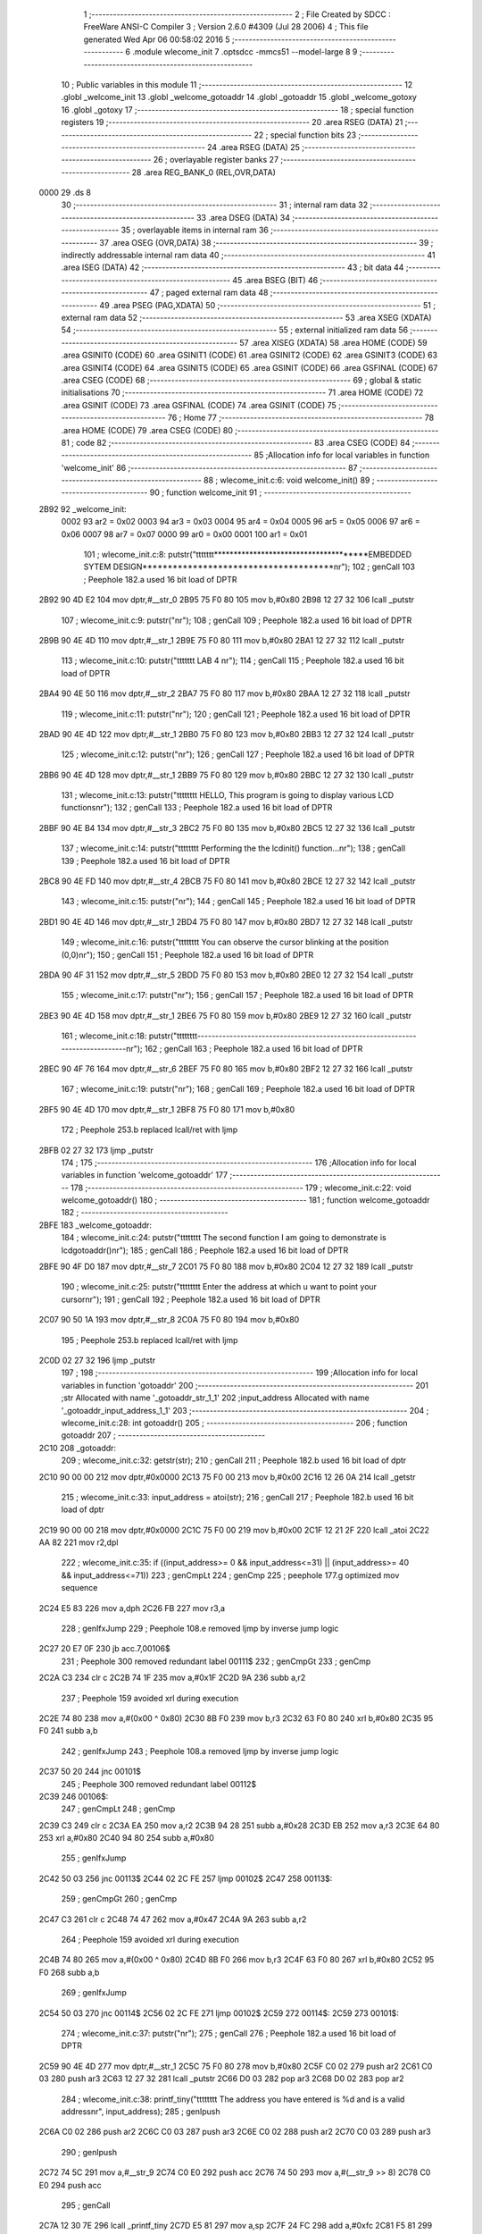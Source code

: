                               1 ;--------------------------------------------------------
                              2 ; File Created by SDCC : FreeWare ANSI-C Compiler
                              3 ; Version 2.6.0 #4309 (Jul 28 2006)
                              4 ; This file generated Wed Apr 06 00:58:02 2016
                              5 ;--------------------------------------------------------
                              6 	.module wlecome_init
                              7 	.optsdcc -mmcs51 --model-large
                              8 	
                              9 ;--------------------------------------------------------
                             10 ; Public variables in this module
                             11 ;--------------------------------------------------------
                             12 	.globl _welcome_init
                             13 	.globl _welcome_gotoaddr
                             14 	.globl _gotoaddr
                             15 	.globl _welcome_gotoxy
                             16 	.globl _gotoxy
                             17 ;--------------------------------------------------------
                             18 ; special function registers
                             19 ;--------------------------------------------------------
                             20 	.area RSEG    (DATA)
                             21 ;--------------------------------------------------------
                             22 ; special function bits
                             23 ;--------------------------------------------------------
                             24 	.area RSEG    (DATA)
                             25 ;--------------------------------------------------------
                             26 ; overlayable register banks
                             27 ;--------------------------------------------------------
                             28 	.area REG_BANK_0	(REL,OVR,DATA)
   0000                      29 	.ds 8
                             30 ;--------------------------------------------------------
                             31 ; internal ram data
                             32 ;--------------------------------------------------------
                             33 	.area DSEG    (DATA)
                             34 ;--------------------------------------------------------
                             35 ; overlayable items in internal ram 
                             36 ;--------------------------------------------------------
                             37 	.area OSEG    (OVR,DATA)
                             38 ;--------------------------------------------------------
                             39 ; indirectly addressable internal ram data
                             40 ;--------------------------------------------------------
                             41 	.area ISEG    (DATA)
                             42 ;--------------------------------------------------------
                             43 ; bit data
                             44 ;--------------------------------------------------------
                             45 	.area BSEG    (BIT)
                             46 ;--------------------------------------------------------
                             47 ; paged external ram data
                             48 ;--------------------------------------------------------
                             49 	.area PSEG    (PAG,XDATA)
                             50 ;--------------------------------------------------------
                             51 ; external ram data
                             52 ;--------------------------------------------------------
                             53 	.area XSEG    (XDATA)
                             54 ;--------------------------------------------------------
                             55 ; external initialized ram data
                             56 ;--------------------------------------------------------
                             57 	.area XISEG   (XDATA)
                             58 	.area HOME    (CODE)
                             59 	.area GSINIT0 (CODE)
                             60 	.area GSINIT1 (CODE)
                             61 	.area GSINIT2 (CODE)
                             62 	.area GSINIT3 (CODE)
                             63 	.area GSINIT4 (CODE)
                             64 	.area GSINIT5 (CODE)
                             65 	.area GSINIT  (CODE)
                             66 	.area GSFINAL (CODE)
                             67 	.area CSEG    (CODE)
                             68 ;--------------------------------------------------------
                             69 ; global & static initialisations
                             70 ;--------------------------------------------------------
                             71 	.area HOME    (CODE)
                             72 	.area GSINIT  (CODE)
                             73 	.area GSFINAL (CODE)
                             74 	.area GSINIT  (CODE)
                             75 ;--------------------------------------------------------
                             76 ; Home
                             77 ;--------------------------------------------------------
                             78 	.area HOME    (CODE)
                             79 	.area CSEG    (CODE)
                             80 ;--------------------------------------------------------
                             81 ; code
                             82 ;--------------------------------------------------------
                             83 	.area CSEG    (CODE)
                             84 ;------------------------------------------------------------
                             85 ;Allocation info for local variables in function 'welcome_init'
                             86 ;------------------------------------------------------------
                             87 ;------------------------------------------------------------
                             88 ;	wlecome_init.c:6: void welcome_init()
                             89 ;	-----------------------------------------
                             90 ;	 function welcome_init
                             91 ;	-----------------------------------------
   2B92                      92 _welcome_init:
                    0002     93 	ar2 = 0x02
                    0003     94 	ar3 = 0x03
                    0004     95 	ar4 = 0x04
                    0005     96 	ar5 = 0x05
                    0006     97 	ar6 = 0x06
                    0007     98 	ar7 = 0x07
                    0000     99 	ar0 = 0x00
                    0001    100 	ar1 = 0x01
                            101 ;	wlecome_init.c:8: putstr("\t\t\t\t\t\t\t**************************************EMBEDDED SYTEM DESIGN**************************************\n\r");
                            102 ;	genCall
                            103 ;	Peephole 182.a	used 16 bit load of DPTR
   2B92 90 4D E2            104 	mov	dptr,#__str_0
   2B95 75 F0 80            105 	mov	b,#0x80
   2B98 12 27 32            106 	lcall	_putstr
                            107 ;	wlecome_init.c:9: putstr("\n\r");
                            108 ;	genCall
                            109 ;	Peephole 182.a	used 16 bit load of DPTR
   2B9B 90 4E 4D            110 	mov	dptr,#__str_1
   2B9E 75 F0 80            111 	mov	b,#0x80
   2BA1 12 27 32            112 	lcall	_putstr
                            113 ;	wlecome_init.c:10: putstr("\t\t\t\t\t\t\t                                       LAB 4                                              \n\r");
                            114 ;	genCall
                            115 ;	Peephole 182.a	used 16 bit load of DPTR
   2BA4 90 4E 50            116 	mov	dptr,#__str_2
   2BA7 75 F0 80            117 	mov	b,#0x80
   2BAA 12 27 32            118 	lcall	_putstr
                            119 ;	wlecome_init.c:11: putstr("\n\r");
                            120 ;	genCall
                            121 ;	Peephole 182.a	used 16 bit load of DPTR
   2BAD 90 4E 4D            122 	mov	dptr,#__str_1
   2BB0 75 F0 80            123 	mov	b,#0x80
   2BB3 12 27 32            124 	lcall	_putstr
                            125 ;	wlecome_init.c:12: putstr("\n\r");
                            126 ;	genCall
                            127 ;	Peephole 182.a	used 16 bit load of DPTR
   2BB6 90 4E 4D            128 	mov	dptr,#__str_1
   2BB9 75 F0 80            129 	mov	b,#0x80
   2BBC 12 27 32            130 	lcall	_putstr
                            131 ;	wlecome_init.c:13: putstr("\t\t\t\t\t\t\t\t HELLO, This program is going to display various LCD functions\n\r");
                            132 ;	genCall
                            133 ;	Peephole 182.a	used 16 bit load of DPTR
   2BBF 90 4E B4            134 	mov	dptr,#__str_3
   2BC2 75 F0 80            135 	mov	b,#0x80
   2BC5 12 27 32            136 	lcall	_putstr
                            137 ;	wlecome_init.c:14: putstr("\t\t\t\t\t\t\t\t Performing the the lcdinit() function...\n\r");
                            138 ;	genCall
                            139 ;	Peephole 182.a	used 16 bit load of DPTR
   2BC8 90 4E FD            140 	mov	dptr,#__str_4
   2BCB 75 F0 80            141 	mov	b,#0x80
   2BCE 12 27 32            142 	lcall	_putstr
                            143 ;	wlecome_init.c:15: putstr("\n\r");
                            144 ;	genCall
                            145 ;	Peephole 182.a	used 16 bit load of DPTR
   2BD1 90 4E 4D            146 	mov	dptr,#__str_1
   2BD4 75 F0 80            147 	mov	b,#0x80
   2BD7 12 27 32            148 	lcall	_putstr
                            149 ;	wlecome_init.c:16: putstr("\t\t\t\t\t\t\t\t You can observe the cursor blinking at the position (0,0)\n\r");
                            150 ;	genCall
                            151 ;	Peephole 182.a	used 16 bit load of DPTR
   2BDA 90 4F 31            152 	mov	dptr,#__str_5
   2BDD 75 F0 80            153 	mov	b,#0x80
   2BE0 12 27 32            154 	lcall	_putstr
                            155 ;	wlecome_init.c:17: putstr("\n\r");
                            156 ;	genCall
                            157 ;	Peephole 182.a	used 16 bit load of DPTR
   2BE3 90 4E 4D            158 	mov	dptr,#__str_1
   2BE6 75 F0 80            159 	mov	b,#0x80
   2BE9 12 27 32            160 	lcall	_putstr
                            161 ;	wlecome_init.c:18: putstr("\t\t\t\t\t\t\t\t-------------------------------------------------------------------------------\n\r");
                            162 ;	genCall
                            163 ;	Peephole 182.a	used 16 bit load of DPTR
   2BEC 90 4F 76            164 	mov	dptr,#__str_6
   2BEF 75 F0 80            165 	mov	b,#0x80
   2BF2 12 27 32            166 	lcall	_putstr
                            167 ;	wlecome_init.c:19: putstr("\n\r");
                            168 ;	genCall
                            169 ;	Peephole 182.a	used 16 bit load of DPTR
   2BF5 90 4E 4D            170 	mov	dptr,#__str_1
   2BF8 75 F0 80            171 	mov	b,#0x80
                            172 ;	Peephole 253.b	replaced lcall/ret with ljmp
   2BFB 02 27 32            173 	ljmp	_putstr
                            174 ;
                            175 ;------------------------------------------------------------
                            176 ;Allocation info for local variables in function 'welcome_gotoaddr'
                            177 ;------------------------------------------------------------
                            178 ;------------------------------------------------------------
                            179 ;	wlecome_init.c:22: void welcome_gotoaddr()
                            180 ;	-----------------------------------------
                            181 ;	 function welcome_gotoaddr
                            182 ;	-----------------------------------------
   2BFE                     183 _welcome_gotoaddr:
                            184 ;	wlecome_init.c:24: putstr("\t\t\t\t\t\t\t\t The second function I am going to demonstrate is lcdgotoaddr()\n\r");
                            185 ;	genCall
                            186 ;	Peephole 182.a	used 16 bit load of DPTR
   2BFE 90 4F D0            187 	mov	dptr,#__str_7
   2C01 75 F0 80            188 	mov	b,#0x80
   2C04 12 27 32            189 	lcall	_putstr
                            190 ;	wlecome_init.c:25: putstr("\t\t\t\t\t\t\t\t Enter the address at which u want to point your cursor\n\r");
                            191 ;	genCall
                            192 ;	Peephole 182.a	used 16 bit load of DPTR
   2C07 90 50 1A            193 	mov	dptr,#__str_8
   2C0A 75 F0 80            194 	mov	b,#0x80
                            195 ;	Peephole 253.b	replaced lcall/ret with ljmp
   2C0D 02 27 32            196 	ljmp	_putstr
                            197 ;
                            198 ;------------------------------------------------------------
                            199 ;Allocation info for local variables in function 'gotoaddr'
                            200 ;------------------------------------------------------------
                            201 ;str                       Allocated with name '_gotoaddr_str_1_1'
                            202 ;input_address             Allocated with name '_gotoaddr_input_address_1_1'
                            203 ;------------------------------------------------------------
                            204 ;	wlecome_init.c:28: int gotoaddr()
                            205 ;	-----------------------------------------
                            206 ;	 function gotoaddr
                            207 ;	-----------------------------------------
   2C10                     208 _gotoaddr:
                            209 ;	wlecome_init.c:32: getstr(str);
                            210 ;	genCall
                            211 ;	Peephole 182.b	used 16 bit load of dptr
   2C10 90 00 00            212 	mov	dptr,#0x0000
   2C13 75 F0 00            213 	mov	b,#0x00
   2C16 12 26 0A            214 	lcall	_getstr
                            215 ;	wlecome_init.c:33: input_address = atoi(str);
                            216 ;	genCall
                            217 ;	Peephole 182.b	used 16 bit load of dptr
   2C19 90 00 00            218 	mov	dptr,#0x0000
   2C1C 75 F0 00            219 	mov	b,#0x00
   2C1F 12 21 2F            220 	lcall	_atoi
   2C22 AA 82               221 	mov	r2,dpl
                            222 ;	wlecome_init.c:35: if ((input_address>= 0 && input_address<=31) || (input_address>= 40 && input_address<=71))
                            223 ;	genCmpLt
                            224 ;	genCmp
                            225 ;	peephole 177.g	optimized mov sequence
   2C24 E5 83               226 	mov	a,dph
   2C26 FB                  227 	mov	r3,a
                            228 ;	genIfxJump
                            229 ;	Peephole 108.e	removed ljmp by inverse jump logic
   2C27 20 E7 0F            230 	jb	acc.7,00106$
                            231 ;	Peephole 300	removed redundant label 00111$
                            232 ;	genCmpGt
                            233 ;	genCmp
   2C2A C3                  234 	clr	c
   2C2B 74 1F               235 	mov	a,#0x1F
   2C2D 9A                  236 	subb	a,r2
                            237 ;	Peephole 159	avoided xrl during execution
   2C2E 74 80               238 	mov	a,#(0x00 ^ 0x80)
   2C30 8B F0               239 	mov	b,r3
   2C32 63 F0 80            240 	xrl	b,#0x80
   2C35 95 F0               241 	subb	a,b
                            242 ;	genIfxJump
                            243 ;	Peephole 108.a	removed ljmp by inverse jump logic
   2C37 50 20               244 	jnc	00101$
                            245 ;	Peephole 300	removed redundant label 00112$
   2C39                     246 00106$:
                            247 ;	genCmpLt
                            248 ;	genCmp
   2C39 C3                  249 	clr	c
   2C3A EA                  250 	mov	a,r2
   2C3B 94 28               251 	subb	a,#0x28
   2C3D EB                  252 	mov	a,r3
   2C3E 64 80               253 	xrl	a,#0x80
   2C40 94 80               254 	subb	a,#0x80
                            255 ;	genIfxJump
   2C42 50 03               256 	jnc	00113$
   2C44 02 2C FE            257 	ljmp	00102$
   2C47                     258 00113$:
                            259 ;	genCmpGt
                            260 ;	genCmp
   2C47 C3                  261 	clr	c
   2C48 74 47               262 	mov	a,#0x47
   2C4A 9A                  263 	subb	a,r2
                            264 ;	Peephole 159	avoided xrl during execution
   2C4B 74 80               265 	mov	a,#(0x00 ^ 0x80)
   2C4D 8B F0               266 	mov	b,r3
   2C4F 63 F0 80            267 	xrl	b,#0x80
   2C52 95 F0               268 	subb	a,b
                            269 ;	genIfxJump
   2C54 50 03               270 	jnc	00114$
   2C56 02 2C FE            271 	ljmp	00102$
   2C59                     272 00114$:
   2C59                     273 00101$:
                            274 ;	wlecome_init.c:37: putstr("\n\r");
                            275 ;	genCall
                            276 ;	Peephole 182.a	used 16 bit load of DPTR
   2C59 90 4E 4D            277 	mov	dptr,#__str_1
   2C5C 75 F0 80            278 	mov	b,#0x80
   2C5F C0 02               279 	push	ar2
   2C61 C0 03               280 	push	ar3
   2C63 12 27 32            281 	lcall	_putstr
   2C66 D0 03               282 	pop	ar3
   2C68 D0 02               283 	pop	ar2
                            284 ;	wlecome_init.c:38: printf_tiny("\t\t\t\t\t\t\t\t The address you have entered is %d and is a valid address\n\r", input_address);
                            285 ;	genIpush
   2C6A C0 02               286 	push	ar2
   2C6C C0 03               287 	push	ar3
   2C6E C0 02               288 	push	ar2
   2C70 C0 03               289 	push	ar3
                            290 ;	genIpush
   2C72 74 5C               291 	mov	a,#__str_9
   2C74 C0 E0               292 	push	acc
   2C76 74 50               293 	mov	a,#(__str_9 >> 8)
   2C78 C0 E0               294 	push	acc
                            295 ;	genCall
   2C7A 12 30 7E            296 	lcall	_printf_tiny
   2C7D E5 81               297 	mov	a,sp
   2C7F 24 FC               298 	add	a,#0xfc
   2C81 F5 81               299 	mov	sp,a
   2C83 D0 03               300 	pop	ar3
   2C85 D0 02               301 	pop	ar2
                            302 ;	wlecome_init.c:39: putstr("\n\r");
                            303 ;	genCall
                            304 ;	Peephole 182.a	used 16 bit load of DPTR
   2C87 90 4E 4D            305 	mov	dptr,#__str_1
   2C8A 75 F0 80            306 	mov	b,#0x80
   2C8D C0 02               307 	push	ar2
   2C8F C0 03               308 	push	ar3
   2C91 12 27 32            309 	lcall	_putstr
   2C94 D0 03               310 	pop	ar3
   2C96 D0 02               311 	pop	ar2
                            312 ;	wlecome_init.c:41: putstr("\t\t\t\t\t\t\t\t Now u can the see the the courser blinking at address : ");
                            313 ;	genCall
                            314 ;	Peephole 182.a	used 16 bit load of DPTR
   2C98 90 50 A1            315 	mov	dptr,#__str_10
   2C9B 75 F0 80            316 	mov	b,#0x80
   2C9E C0 02               317 	push	ar2
   2CA0 C0 03               318 	push	ar3
   2CA2 12 27 32            319 	lcall	_putstr
   2CA5 D0 03               320 	pop	ar3
   2CA7 D0 02               321 	pop	ar2
                            322 ;	wlecome_init.c:42: printf_tiny(" * %d *\n\r", input_address);
                            323 ;	genIpush
   2CA9 C0 02               324 	push	ar2
   2CAB C0 03               325 	push	ar3
   2CAD C0 02               326 	push	ar2
   2CAF C0 03               327 	push	ar3
                            328 ;	genIpush
   2CB1 74 E3               329 	mov	a,#__str_11
   2CB3 C0 E0               330 	push	acc
   2CB5 74 50               331 	mov	a,#(__str_11 >> 8)
   2CB7 C0 E0               332 	push	acc
                            333 ;	genCall
   2CB9 12 30 7E            334 	lcall	_printf_tiny
   2CBC E5 81               335 	mov	a,sp
   2CBE 24 FC               336 	add	a,#0xfc
   2CC0 F5 81               337 	mov	sp,a
   2CC2 D0 03               338 	pop	ar3
   2CC4 D0 02               339 	pop	ar2
                            340 ;	wlecome_init.c:43: lcdgotoaddr(input_address);
                            341 ;	genCall
   2CC6 8A 82               342 	mov	dpl,r2
   2CC8 8B 83               343 	mov	dph,r3
   2CCA 12 17 6D            344 	lcall	_lcdgotoaddr
                            345 ;	wlecome_init.c:44: putstr("\n\r");
                            346 ;	genCall
                            347 ;	Peephole 182.a	used 16 bit load of DPTR
   2CCD 90 4E 4D            348 	mov	dptr,#__str_1
   2CD0 75 F0 80            349 	mov	b,#0x80
   2CD3 12 27 32            350 	lcall	_putstr
                            351 ;	wlecome_init.c:45: putstr("\t\t\t\t\t\t\t\t Yipee !! lcdgotoaddr() successfully demonstrated\n\r");
                            352 ;	genCall
                            353 ;	Peephole 182.a	used 16 bit load of DPTR
   2CD6 90 50 ED            354 	mov	dptr,#__str_12
   2CD9 75 F0 80            355 	mov	b,#0x80
   2CDC 12 27 32            356 	lcall	_putstr
                            357 ;	wlecome_init.c:46: putstr("\n\r");
                            358 ;	genCall
                            359 ;	Peephole 182.a	used 16 bit load of DPTR
   2CDF 90 4E 4D            360 	mov	dptr,#__str_1
   2CE2 75 F0 80            361 	mov	b,#0x80
   2CE5 12 27 32            362 	lcall	_putstr
                            363 ;	wlecome_init.c:47: putstr("\t\t\t\t\t\t\t\t-------------------------------------------------------------------------------\n\r");
                            364 ;	genCall
                            365 ;	Peephole 182.a	used 16 bit load of DPTR
   2CE8 90 4F 76            366 	mov	dptr,#__str_6
   2CEB 75 F0 80            367 	mov	b,#0x80
   2CEE 12 27 32            368 	lcall	_putstr
                            369 ;	wlecome_init.c:48: putstr("\n\r");
                            370 ;	genCall
                            371 ;	Peephole 182.a	used 16 bit load of DPTR
   2CF1 90 4E 4D            372 	mov	dptr,#__str_1
   2CF4 75 F0 80            373 	mov	b,#0x80
   2CF7 12 27 32            374 	lcall	_putstr
                            375 ;	wlecome_init.c:50: return 1;
                            376 ;	genRet
                            377 ;	Peephole 182.b	used 16 bit load of dptr
   2CFA 90 00 01            378 	mov	dptr,#0x0001
                            379 ;	Peephole 112.b	changed ljmp to sjmp
                            380 ;	Peephole 251.b	replaced sjmp to ret with ret
   2CFD 22                  381 	ret
   2CFE                     382 00102$:
                            383 ;	wlecome_init.c:55: printf_tiny("\t\t\t\t\t\t\t\t The address you have entered is %d and is not a valid address\n\r", input_address);
                            384 ;	genIpush
   2CFE C0 02               385 	push	ar2
   2D00 C0 03               386 	push	ar3
                            387 ;	genIpush
   2D02 74 29               388 	mov	a,#__str_13
   2D04 C0 E0               389 	push	acc
   2D06 74 51               390 	mov	a,#(__str_13 >> 8)
   2D08 C0 E0               391 	push	acc
                            392 ;	genCall
   2D0A 12 30 7E            393 	lcall	_printf_tiny
   2D0D E5 81               394 	mov	a,sp
   2D0F 24 FC               395 	add	a,#0xfc
   2D11 F5 81               396 	mov	sp,a
                            397 ;	wlecome_init.c:56: return 0;
                            398 ;	genRet
                            399 ;	Peephole 182.b	used 16 bit load of dptr
   2D13 90 00 00            400 	mov	dptr,#0x0000
                            401 ;	Peephole 300	removed redundant label 00107$
   2D16 22                  402 	ret
                            403 ;------------------------------------------------------------
                            404 ;Allocation info for local variables in function 'welcome_gotoxy'
                            405 ;------------------------------------------------------------
                            406 ;------------------------------------------------------------
                            407 ;	wlecome_init.c:61: void welcome_gotoxy()
                            408 ;	-----------------------------------------
                            409 ;	 function welcome_gotoxy
                            410 ;	-----------------------------------------
   2D17                     411 _welcome_gotoxy:
                            412 ;	wlecome_init.c:63: putstr("\t\t\t\t\t\t\t\t The next function I am going to demonstrate is lcdgotoxy()\n\r");
                            413 ;	genCall
                            414 ;	Peephole 182.a	used 16 bit load of DPTR
   2D17 90 51 72            415 	mov	dptr,#__str_14
   2D1A 75 F0 80            416 	mov	b,#0x80
                            417 ;	Peephole 253.b	replaced lcall/ret with ljmp
   2D1D 02 27 32            418 	ljmp	_putstr
                            419 ;
                            420 ;------------------------------------------------------------
                            421 ;Allocation info for local variables in function 'gotoxy'
                            422 ;------------------------------------------------------------
                            423 ;x_column                  Allocated with name '_gotoxy_x_column_1_1'
                            424 ;y_row                     Allocated with name '_gotoxy_y_row_1_1'
                            425 ;option                    Allocated with name '_gotoxy_option_1_1'
                            426 ;str                       Allocated with name '_gotoxy_str_1_1'
                            427 ;LCD_str                   Allocated with name '_gotoxy_LCD_str_1_1'
                            428 ;LCD_character             Allocated with name '_gotoxy_LCD_character_1_1'
                            429 ;------------------------------------------------------------
                            430 ;	wlecome_init.c:69: void gotoxy()
                            431 ;	-----------------------------------------
                            432 ;	 function gotoxy
                            433 ;	-----------------------------------------
   2D20                     434 _gotoxy:
                            435 ;	wlecome_init.c:78: putstr("\n\r\n\r");
                            436 ;	genCall
                            437 ;	Peephole 182.a	used 16 bit load of DPTR
   2D20 90 51 B8            438 	mov	dptr,#__str_15
   2D23 75 F0 80            439 	mov	b,#0x80
   2D26 12 27 32            440 	lcall	_putstr
                            441 ;	wlecome_init.c:79: putstr("\t\t\t\t\t\t\t\t @@@@@@@@@@@@@ CONDITIONS FOR 'x' and 'y' @@@@@@@@@@@@@\n\r");
                            442 ;	genCall
                            443 ;	Peephole 182.a	used 16 bit load of DPTR
   2D29 90 51 BD            444 	mov	dptr,#__str_16
   2D2C 75 F0 80            445 	mov	b,#0x80
   2D2F 12 27 32            446 	lcall	_putstr
                            447 ;	wlecome_init.c:80: putstr("\n\r");
                            448 ;	genCall
                            449 ;	Peephole 182.a	used 16 bit load of DPTR
   2D32 90 4E 4D            450 	mov	dptr,#__str_1
   2D35 75 F0 80            451 	mov	b,#0x80
   2D38 12 27 32            452 	lcall	_putstr
                            453 ;	wlecome_init.c:81: putstr("\t\t\t\t\t\t\t\t 1. The value of 'x' should be in between '0' and '15'\n\r");
                            454 ;	genCall
                            455 ;	Peephole 182.a	used 16 bit load of DPTR
   2D3B 90 51 FF            456 	mov	dptr,#__str_17
   2D3E 75 F0 80            457 	mov	b,#0x80
   2D41 12 27 32            458 	lcall	_putstr
                            459 ;	wlecome_init.c:82: putstr("\t\t\t\t\t\t\t\t 2. The value of 'y' should be in between '0' and '3'\n\r");
                            460 ;	genCall
                            461 ;	Peephole 182.a	used 16 bit load of DPTR
   2D44 90 52 40            462 	mov	dptr,#__str_18
   2D47 75 F0 80            463 	mov	b,#0x80
   2D4A 12 27 32            464 	lcall	_putstr
                            465 ;	wlecome_init.c:84: putstr("\n\r");
                            466 ;	genCall
                            467 ;	Peephole 182.a	used 16 bit load of DPTR
   2D4D 90 4E 4D            468 	mov	dptr,#__str_1
   2D50 75 F0 80            469 	mov	b,#0x80
   2D53 12 27 32            470 	lcall	_putstr
                            471 ;	wlecome_init.c:85: putstr("\t\t\t\t\t\t\t\t Enter the y (row)\n\r");
                            472 ;	genCall
                            473 ;	Peephole 182.a	used 16 bit load of DPTR
   2D56 90 52 80            474 	mov	dptr,#__str_19
   2D59 75 F0 80            475 	mov	b,#0x80
   2D5C 12 27 32            476 	lcall	_putstr
                            477 ;	wlecome_init.c:86: getstr(str);
                            478 ;	genCall
                            479 ;	Peephole 182.b	used 16 bit load of dptr
   2D5F 90 00 00            480 	mov	dptr,#0x0000
   2D62 75 F0 00            481 	mov	b,#0x00
   2D65 12 26 0A            482 	lcall	_getstr
                            483 ;	wlecome_init.c:87: y_row = atoi(str);
                            484 ;	genCall
                            485 ;	Peephole 182.b	used 16 bit load of dptr
   2D68 90 00 00            486 	mov	dptr,#0x0000
   2D6B 75 F0 00            487 	mov	b,#0x00
   2D6E 12 21 2F            488 	lcall	_atoi
   2D71 AA 82               489 	mov	r2,dpl
   2D73 AB 83               490 	mov	r3,dph
                            491 ;	wlecome_init.c:88: printf_tiny("\t\t\t\t\t\t\t\t y_row you have entered : %d\n\r", y_row);
                            492 ;	genIpush
   2D75 C0 02               493 	push	ar2
   2D77 C0 03               494 	push	ar3
   2D79 C0 02               495 	push	ar2
   2D7B C0 03               496 	push	ar3
                            497 ;	genIpush
   2D7D 74 9D               498 	mov	a,#__str_20
   2D7F C0 E0               499 	push	acc
   2D81 74 52               500 	mov	a,#(__str_20 >> 8)
   2D83 C0 E0               501 	push	acc
                            502 ;	genCall
   2D85 12 30 7E            503 	lcall	_printf_tiny
   2D88 E5 81               504 	mov	a,sp
   2D8A 24 FC               505 	add	a,#0xfc
   2D8C F5 81               506 	mov	sp,a
   2D8E D0 03               507 	pop	ar3
   2D90 D0 02               508 	pop	ar2
                            509 ;	wlecome_init.c:89: putstr("\n\r");
                            510 ;	genCall
                            511 ;	Peephole 182.a	used 16 bit load of DPTR
   2D92 90 4E 4D            512 	mov	dptr,#__str_1
   2D95 75 F0 80            513 	mov	b,#0x80
   2D98 C0 02               514 	push	ar2
   2D9A C0 03               515 	push	ar3
   2D9C 12 27 32            516 	lcall	_putstr
   2D9F D0 03               517 	pop	ar3
   2DA1 D0 02               518 	pop	ar2
                            519 ;	wlecome_init.c:91: putstr("\t\t\t\t\t\t\t\t Enter the x (column)\n\r");
                            520 ;	genCall
                            521 ;	Peephole 182.a	used 16 bit load of DPTR
   2DA3 90 52 C4            522 	mov	dptr,#__str_21
   2DA6 75 F0 80            523 	mov	b,#0x80
   2DA9 C0 02               524 	push	ar2
   2DAB C0 03               525 	push	ar3
   2DAD 12 27 32            526 	lcall	_putstr
   2DB0 D0 03               527 	pop	ar3
   2DB2 D0 02               528 	pop	ar2
                            529 ;	wlecome_init.c:92: getstr(str);
                            530 ;	genCall
                            531 ;	Peephole 182.b	used 16 bit load of dptr
   2DB4 90 00 00            532 	mov	dptr,#0x0000
   2DB7 75 F0 00            533 	mov	b,#0x00
   2DBA C0 02               534 	push	ar2
   2DBC C0 03               535 	push	ar3
   2DBE 12 26 0A            536 	lcall	_getstr
   2DC1 D0 03               537 	pop	ar3
   2DC3 D0 02               538 	pop	ar2
                            539 ;	wlecome_init.c:93: x_column = atoi(str);
                            540 ;	genCall
                            541 ;	Peephole 182.b	used 16 bit load of dptr
   2DC5 90 00 00            542 	mov	dptr,#0x0000
   2DC8 75 F0 00            543 	mov	b,#0x00
   2DCB C0 02               544 	push	ar2
   2DCD C0 03               545 	push	ar3
   2DCF 12 21 2F            546 	lcall	_atoi
   2DD2 AC 82               547 	mov	r4,dpl
   2DD4 AD 83               548 	mov	r5,dph
   2DD6 D0 03               549 	pop	ar3
   2DD8 D0 02               550 	pop	ar2
                            551 ;	wlecome_init.c:94: printf_tiny("\t\t\t\t\t\t\t\t x_column you have entered : %d\n\r", x_column);
                            552 ;	genIpush
   2DDA C0 02               553 	push	ar2
   2DDC C0 03               554 	push	ar3
   2DDE C0 04               555 	push	ar4
   2DE0 C0 05               556 	push	ar5
   2DE2 C0 04               557 	push	ar4
   2DE4 C0 05               558 	push	ar5
                            559 ;	genIpush
   2DE6 74 E4               560 	mov	a,#__str_22
   2DE8 C0 E0               561 	push	acc
   2DEA 74 52               562 	mov	a,#(__str_22 >> 8)
   2DEC C0 E0               563 	push	acc
                            564 ;	genCall
   2DEE 12 30 7E            565 	lcall	_printf_tiny
   2DF1 E5 81               566 	mov	a,sp
   2DF3 24 FC               567 	add	a,#0xfc
   2DF5 F5 81               568 	mov	sp,a
   2DF7 D0 05               569 	pop	ar5
   2DF9 D0 04               570 	pop	ar4
   2DFB D0 03               571 	pop	ar3
   2DFD D0 02               572 	pop	ar2
                            573 ;	wlecome_init.c:95: putstr("\n\r");
                            574 ;	genCall
                            575 ;	Peephole 182.a	used 16 bit load of DPTR
   2DFF 90 4E 4D            576 	mov	dptr,#__str_1
   2E02 75 F0 80            577 	mov	b,#0x80
   2E05 C0 02               578 	push	ar2
   2E07 C0 03               579 	push	ar3
   2E09 C0 04               580 	push	ar4
   2E0B C0 05               581 	push	ar5
   2E0D 12 27 32            582 	lcall	_putstr
   2E10 D0 05               583 	pop	ar5
   2E12 D0 04               584 	pop	ar4
   2E14 D0 03               585 	pop	ar3
   2E16 D0 02               586 	pop	ar2
                            587 ;	wlecome_init.c:97: putstr("\t\t\t\t\t\t\t\t Now Demonstrating lcdputstr() and lcdputch()...\n\r");
                            588 ;	genCall
                            589 ;	Peephole 182.a	used 16 bit load of DPTR
   2E18 90 53 0E            590 	mov	dptr,#__str_23
   2E1B 75 F0 80            591 	mov	b,#0x80
   2E1E C0 02               592 	push	ar2
   2E20 C0 03               593 	push	ar3
   2E22 C0 04               594 	push	ar4
   2E24 C0 05               595 	push	ar5
   2E26 12 27 32            596 	lcall	_putstr
   2E29 D0 05               597 	pop	ar5
   2E2B D0 04               598 	pop	ar4
   2E2D D0 03               599 	pop	ar3
   2E2F D0 02               600 	pop	ar2
                            601 ;	wlecome_init.c:98: putstr("\n\r");
                            602 ;	genCall
                            603 ;	Peephole 182.a	used 16 bit load of DPTR
   2E31 90 4E 4D            604 	mov	dptr,#__str_1
   2E34 75 F0 80            605 	mov	b,#0x80
   2E37 C0 02               606 	push	ar2
   2E39 C0 03               607 	push	ar3
   2E3B C0 04               608 	push	ar4
   2E3D C0 05               609 	push	ar5
   2E3F 12 27 32            610 	lcall	_putstr
   2E42 D0 05               611 	pop	ar5
   2E44 D0 04               612 	pop	ar4
   2E46 D0 03               613 	pop	ar3
   2E48 D0 02               614 	pop	ar2
                            615 ;	wlecome_init.c:99: putstr("\t\t\t\t\t\t\t\t\t\t 1. Demonstrate lcdputstr()\n\r");
                            616 ;	genCall
                            617 ;	Peephole 182.a	used 16 bit load of DPTR
   2E4A 90 53 49            618 	mov	dptr,#__str_24
   2E4D 75 F0 80            619 	mov	b,#0x80
   2E50 C0 02               620 	push	ar2
   2E52 C0 03               621 	push	ar3
   2E54 C0 04               622 	push	ar4
   2E56 C0 05               623 	push	ar5
   2E58 12 27 32            624 	lcall	_putstr
   2E5B D0 05               625 	pop	ar5
   2E5D D0 04               626 	pop	ar4
   2E5F D0 03               627 	pop	ar3
   2E61 D0 02               628 	pop	ar2
                            629 ;	wlecome_init.c:100: putstr("\t\t\t\t\t\t\t\t\t\t 2. Demonstrate lcdputch()\n\r");
                            630 ;	genCall
                            631 ;	Peephole 182.a	used 16 bit load of DPTR
   2E63 90 53 71            632 	mov	dptr,#__str_25
   2E66 75 F0 80            633 	mov	b,#0x80
   2E69 C0 02               634 	push	ar2
   2E6B C0 03               635 	push	ar3
   2E6D C0 04               636 	push	ar4
   2E6F C0 05               637 	push	ar5
   2E71 12 27 32            638 	lcall	_putstr
   2E74 D0 05               639 	pop	ar5
   2E76 D0 04               640 	pop	ar4
   2E78 D0 03               641 	pop	ar3
   2E7A D0 02               642 	pop	ar2
                            643 ;	wlecome_init.c:101: putstr("\n\r");
                            644 ;	genCall
                            645 ;	Peephole 182.a	used 16 bit load of DPTR
   2E7C 90 4E 4D            646 	mov	dptr,#__str_1
   2E7F 75 F0 80            647 	mov	b,#0x80
   2E82 C0 02               648 	push	ar2
   2E84 C0 03               649 	push	ar3
   2E86 C0 04               650 	push	ar4
   2E88 C0 05               651 	push	ar5
   2E8A 12 27 32            652 	lcall	_putstr
   2E8D D0 05               653 	pop	ar5
   2E8F D0 04               654 	pop	ar4
   2E91 D0 03               655 	pop	ar3
   2E93 D0 02               656 	pop	ar2
                            657 ;	wlecome_init.c:102: putstr("\t\t\t\t\t\t\t\t\t\t Please enter your option\n\r");
                            658 ;	genCall
                            659 ;	Peephole 182.a	used 16 bit load of DPTR
   2E95 90 53 98            660 	mov	dptr,#__str_26
   2E98 75 F0 80            661 	mov	b,#0x80
   2E9B C0 02               662 	push	ar2
   2E9D C0 03               663 	push	ar3
   2E9F C0 04               664 	push	ar4
   2EA1 C0 05               665 	push	ar5
   2EA3 12 27 32            666 	lcall	_putstr
   2EA6 D0 05               667 	pop	ar5
   2EA8 D0 04               668 	pop	ar4
   2EAA D0 03               669 	pop	ar3
   2EAC D0 02               670 	pop	ar2
                            671 ;	wlecome_init.c:104: option  = getchar();
                            672 ;	genCall
   2EAE C0 02               673 	push	ar2
   2EB0 C0 03               674 	push	ar3
   2EB2 C0 04               675 	push	ar4
   2EB4 C0 05               676 	push	ar5
   2EB6 12 21 13            677 	lcall	_getchar
   2EB9 AE 82               678 	mov	r6,dpl
   2EBB D0 05               679 	pop	ar5
   2EBD D0 04               680 	pop	ar4
   2EBF D0 03               681 	pop	ar3
   2EC1 D0 02               682 	pop	ar2
                            683 ;	wlecome_init.c:106: switch(option)
                            684 ;	genCmpEq
                            685 ;	gencjneshort
   2EC3 BE 31 02            686 	cjne	r6,#0x31,00119$
                            687 ;	Peephole 112.b	changed ljmp to sjmp
   2EC6 80 09               688 	sjmp	00101$
   2EC8                     689 00119$:
                            690 ;	genCmpEq
                            691 ;	gencjneshort
   2EC8 BE 32 03            692 	cjne	r6,#0x32,00120$
   2ECB 02 2F C2            693 	ljmp	00105$
   2ECE                     694 00120$:
   2ECE 02 30 4A            695 	ljmp	00109$
                            696 ;	wlecome_init.c:108: case '1':
   2ED1                     697 00101$:
                            698 ;	wlecome_init.c:109: if (checkValidrow(y_row) && checkValidcolumn(x_column))
                            699 ;	genCall
   2ED1 8A 82               700 	mov	dpl,r2
   2ED3 8B 83               701 	mov	dph,r3
   2ED5 C0 02               702 	push	ar2
   2ED7 C0 03               703 	push	ar3
   2ED9 C0 04               704 	push	ar4
   2EDB C0 05               705 	push	ar5
   2EDD 12 18 1D            706 	lcall	_checkValidrow
   2EE0 E5 82               707 	mov	a,dpl
   2EE2 85 83 F0            708 	mov	b,dph
   2EE5 D0 05               709 	pop	ar5
   2EE7 D0 04               710 	pop	ar4
   2EE9 D0 03               711 	pop	ar3
   2EEB D0 02               712 	pop	ar2
                            713 ;	genIfx
   2EED 45 F0               714 	orl	a,b
                            715 ;	genIfxJump
   2EEF 70 01               716 	jnz	00121$
                            717 ;	Peephole 251.a	replaced ljmp to ret with ret
   2EF1 22                  718 	ret
   2EF2                     719 00121$:
                            720 ;	genCall
   2EF2 8C 82               721 	mov	dpl,r4
   2EF4 8D 83               722 	mov	dph,r5
   2EF6 C0 02               723 	push	ar2
   2EF8 C0 03               724 	push	ar3
   2EFA C0 04               725 	push	ar4
   2EFC C0 05               726 	push	ar5
   2EFE 12 18 59            727 	lcall	_checkValidcolumn
   2F01 E5 82               728 	mov	a,dpl
   2F03 85 83 F0            729 	mov	b,dph
   2F06 D0 05               730 	pop	ar5
   2F08 D0 04               731 	pop	ar4
   2F0A D0 03               732 	pop	ar3
   2F0C D0 02               733 	pop	ar2
                            734 ;	genIfx
   2F0E 45 F0               735 	orl	a,b
                            736 ;	genIfxJump
   2F10 70 01               737 	jnz	00122$
                            738 ;	Peephole 251.a	replaced ljmp to ret with ret
   2F12 22                  739 	ret
   2F13                     740 00122$:
                            741 ;	wlecome_init.c:111: putstr("\t\t\t\t\t\t\t\t\t\t Enter the string you want to display\n\r");
                            742 ;	genCall
                            743 ;	Peephole 182.a	used 16 bit load of DPTR
   2F13 90 53 BE            744 	mov	dptr,#__str_27
   2F16 75 F0 80            745 	mov	b,#0x80
   2F19 C0 02               746 	push	ar2
   2F1B C0 03               747 	push	ar3
   2F1D C0 04               748 	push	ar4
   2F1F C0 05               749 	push	ar5
   2F21 12 27 32            750 	lcall	_putstr
   2F24 D0 05               751 	pop	ar5
   2F26 D0 04               752 	pop	ar4
   2F28 D0 03               753 	pop	ar3
   2F2A D0 02               754 	pop	ar2
                            755 ;	wlecome_init.c:113: lcdgotoxy(y_row, x_column);
                            756 ;	genAssign
   2F2C 90 04 8E            757 	mov	dptr,#_lcdgotoxy_PARM_2
   2F2F EC                  758 	mov	a,r4
   2F30 F0                  759 	movx	@dptr,a
   2F31 A3                  760 	inc	dptr
   2F32 ED                  761 	mov	a,r5
   2F33 F0                  762 	movx	@dptr,a
                            763 ;	genCall
   2F34 8A 82               764 	mov	dpl,r2
   2F36 8B 83               765 	mov	dph,r3
   2F38 C0 02               766 	push	ar2
   2F3A C0 03               767 	push	ar3
   2F3C C0 04               768 	push	ar4
   2F3E C0 05               769 	push	ar5
   2F40 12 17 98            770 	lcall	_lcdgotoxy
   2F43 D0 05               771 	pop	ar5
   2F45 D0 04               772 	pop	ar4
   2F47 D0 03               773 	pop	ar3
   2F49 D0 02               774 	pop	ar2
                            775 ;	wlecome_init.c:114: getstr(LCD_str);
                            776 ;	genCall
                            777 ;	Peephole 182.b	used 16 bit load of dptr
   2F4B 90 00 00            778 	mov	dptr,#0x0000
   2F4E 75 F0 00            779 	mov	b,#0x00
   2F51 C0 02               780 	push	ar2
   2F53 C0 03               781 	push	ar3
   2F55 C0 04               782 	push	ar4
   2F57 C0 05               783 	push	ar5
   2F59 12 26 0A            784 	lcall	_getstr
   2F5C D0 05               785 	pop	ar5
   2F5E D0 04               786 	pop	ar4
   2F60 D0 03               787 	pop	ar3
   2F62 D0 02               788 	pop	ar2
                            789 ;	wlecome_init.c:115: putstr("\t\t\t\t\t\t\t\t\t\t The String you have entered is :");
                            790 ;	genCall
                            791 ;	Peephole 182.a	used 16 bit load of DPTR
   2F64 90 53 F0            792 	mov	dptr,#__str_28
   2F67 75 F0 80            793 	mov	b,#0x80
   2F6A C0 02               794 	push	ar2
   2F6C C0 03               795 	push	ar3
   2F6E C0 04               796 	push	ar4
   2F70 C0 05               797 	push	ar5
   2F72 12 27 32            798 	lcall	_putstr
   2F75 D0 05               799 	pop	ar5
   2F77 D0 04               800 	pop	ar4
   2F79 D0 03               801 	pop	ar3
   2F7B D0 02               802 	pop	ar2
                            803 ;	wlecome_init.c:116: printf(" ---  %s  ---",LCD_str);
                            804 ;	genIpush
   2F7D C0 02               805 	push	ar2
   2F7F C0 03               806 	push	ar3
   2F81 C0 04               807 	push	ar4
   2F83 C0 05               808 	push	ar5
                            809 ;	Peephole 181	changed mov to clr
   2F85 E4                  810 	clr	a
   2F86 C0 E0               811 	push	acc
   2F88 C0 E0               812 	push	acc
   2F8A C0 E0               813 	push	acc
                            814 ;	genIpush
   2F8C 74 1C               815 	mov	a,#__str_29
   2F8E C0 E0               816 	push	acc
   2F90 74 54               817 	mov	a,#(__str_29 >> 8)
   2F92 C0 E0               818 	push	acc
   2F94 74 80               819 	mov	a,#0x80
   2F96 C0 E0               820 	push	acc
                            821 ;	genCall
   2F98 12 34 21            822 	lcall	_printf
   2F9B E5 81               823 	mov	a,sp
   2F9D 24 FA               824 	add	a,#0xfa
   2F9F F5 81               825 	mov	sp,a
   2FA1 D0 05               826 	pop	ar5
   2FA3 D0 04               827 	pop	ar4
   2FA5 D0 03               828 	pop	ar3
   2FA7 D0 02               829 	pop	ar2
                            830 ;	wlecome_init.c:117: lcdputstr(LCD_str, y_row, x_column);
                            831 ;	genAssign
   2FA9 90 04 85            832 	mov	dptr,#_lcdputstr_PARM_2
   2FAC EA                  833 	mov	a,r2
   2FAD F0                  834 	movx	@dptr,a
   2FAE A3                  835 	inc	dptr
   2FAF EB                  836 	mov	a,r3
   2FB0 F0                  837 	movx	@dptr,a
                            838 ;	genAssign
   2FB1 90 04 87            839 	mov	dptr,#_lcdputstr_PARM_3
   2FB4 EC                  840 	mov	a,r4
   2FB5 F0                  841 	movx	@dptr,a
   2FB6 A3                  842 	inc	dptr
   2FB7 ED                  843 	mov	a,r5
   2FB8 F0                  844 	movx	@dptr,a
                            845 ;	genCall
                            846 ;	Peephole 182.b	used 16 bit load of dptr
   2FB9 90 00 00            847 	mov	dptr,#0x0000
   2FBC 75 F0 00            848 	mov	b,#0x00
                            849 ;	wlecome_init.c:120: break;
                            850 ;	Peephole 251.a	replaced ljmp to ret with ret
                            851 ;	Peephole 253.a	replaced lcall/ret with ljmp
   2FBF 02 15 CD            852 	ljmp	_lcdputstr
                            853 ;	wlecome_init.c:122: case '2':
   2FC2                     854 00105$:
                            855 ;	wlecome_init.c:123: if (checkValidrow(y_row) && checkValidcolumn(x_column))
                            856 ;	genCall
   2FC2 8A 82               857 	mov	dpl,r2
   2FC4 8B 83               858 	mov	dph,r3
   2FC6 C0 02               859 	push	ar2
   2FC8 C0 03               860 	push	ar3
   2FCA C0 04               861 	push	ar4
   2FCC C0 05               862 	push	ar5
   2FCE 12 18 1D            863 	lcall	_checkValidrow
   2FD1 E5 82               864 	mov	a,dpl
   2FD3 85 83 F0            865 	mov	b,dph
   2FD6 D0 05               866 	pop	ar5
   2FD8 D0 04               867 	pop	ar4
   2FDA D0 03               868 	pop	ar3
   2FDC D0 02               869 	pop	ar2
                            870 ;	genIfx
   2FDE 45 F0               871 	orl	a,b
                            872 ;	genIfxJump
                            873 ;	Peephole 108.c	removed ljmp by inverse jump logic
   2FE0 60 68               874 	jz	00109$
                            875 ;	Peephole 300	removed redundant label 00123$
                            876 ;	genCall
   2FE2 8C 82               877 	mov	dpl,r4
   2FE4 8D 83               878 	mov	dph,r5
   2FE6 C0 02               879 	push	ar2
   2FE8 C0 03               880 	push	ar3
   2FEA C0 04               881 	push	ar4
   2FEC C0 05               882 	push	ar5
   2FEE 12 18 59            883 	lcall	_checkValidcolumn
   2FF1 E5 82               884 	mov	a,dpl
   2FF3 85 83 F0            885 	mov	b,dph
   2FF6 D0 05               886 	pop	ar5
   2FF8 D0 04               887 	pop	ar4
   2FFA D0 03               888 	pop	ar3
   2FFC D0 02               889 	pop	ar2
                            890 ;	genIfx
   2FFE 45 F0               891 	orl	a,b
                            892 ;	genIfxJump
                            893 ;	Peephole 108.c	removed ljmp by inverse jump logic
   3000 60 48               894 	jz	00109$
                            895 ;	Peephole 300	removed redundant label 00124$
                            896 ;	wlecome_init.c:125: putstr("\t\t\t\t\t\t\t\t\t\t Enter the character you want to display\n\r");
                            897 ;	genCall
                            898 ;	Peephole 182.a	used 16 bit load of DPTR
   3002 90 54 2A            899 	mov	dptr,#__str_30
   3005 75 F0 80            900 	mov	b,#0x80
   3008 C0 02               901 	push	ar2
   300A C0 03               902 	push	ar3
   300C C0 04               903 	push	ar4
   300E C0 05               904 	push	ar5
   3010 12 27 32            905 	lcall	_putstr
   3013 D0 05               906 	pop	ar5
   3015 D0 04               907 	pop	ar4
   3017 D0 03               908 	pop	ar3
   3019 D0 02               909 	pop	ar2
                            910 ;	wlecome_init.c:127: lcdgotoxy(y_row, x_column);
                            911 ;	genAssign
   301B 90 04 8E            912 	mov	dptr,#_lcdgotoxy_PARM_2
   301E EC                  913 	mov	a,r4
   301F F0                  914 	movx	@dptr,a
   3020 A3                  915 	inc	dptr
   3021 ED                  916 	mov	a,r5
   3022 F0                  917 	movx	@dptr,a
                            918 ;	genCall
   3023 8A 82               919 	mov	dpl,r2
   3025 8B 83               920 	mov	dph,r3
   3027 12 17 98            921 	lcall	_lcdgotoxy
                            922 ;	wlecome_init.c:128: LCD_character = getchar();
                            923 ;	genCall
   302A 12 21 13            924 	lcall	_getchar
   302D AA 82               925 	mov	r2,dpl
                            926 ;	wlecome_init.c:129: putstr("\t\t\t\t\t\t\t\t\t\t The character you have entered is :");
                            927 ;	genCall
                            928 ;	Peephole 182.a	used 16 bit load of DPTR
   302F 90 54 5F            929 	mov	dptr,#__str_31
   3032 75 F0 80            930 	mov	b,#0x80
   3035 C0 02               931 	push	ar2
   3037 12 27 32            932 	lcall	_putstr
   303A D0 02               933 	pop	ar2
                            934 ;	wlecome_init.c:130: putchar(LCD_character);
                            935 ;	genCall
   303C 8A 82               936 	mov	dpl,r2
   303E C0 02               937 	push	ar2
   3040 12 21 1D            938 	lcall	_putchar
   3043 D0 02               939 	pop	ar2
                            940 ;	wlecome_init.c:131: lcdputch(LCD_character);
                            941 ;	genCall
   3045 8A 82               942 	mov	dpl,r2
                            943 ;	wlecome_init.c:132: break;
                            944 ;	wlecome_init.c:135: default:
                            945 ;	Peephole 112.b	changed ljmp to sjmp
                            946 ;	Peephole 251.b	replaced sjmp to ret with ret
                            947 ;	Peephole 253.a	replaced lcall/ret with ljmp
   3047 02 15 5B            948 	ljmp	_lcdputch
   304A                     949 00109$:
                            950 ;	wlecome_init.c:136: putstr("\n\r\n\r");
                            951 ;	genCall
                            952 ;	Peephole 182.a	used 16 bit load of DPTR
   304A 90 51 B8            953 	mov	dptr,#__str_15
   304D 75 F0 80            954 	mov	b,#0x80
   3050 12 27 32            955 	lcall	_putstr
                            956 ;	wlecome_init.c:137: putstr("\t\t\t\t\t\t\t\t\t\t Invalid option entered \n\r");
                            957 ;	genCall
                            958 ;	Peephole 182.a	used 16 bit load of DPTR
   3053 90 54 8E            959 	mov	dptr,#__str_32
   3056 75 F0 80            960 	mov	b,#0x80
   3059 12 27 32            961 	lcall	_putstr
                            962 ;	wlecome_init.c:138: putstr("\t\t\t\t\t\t\t\t\t\t ***RE ENTER YOUR OPTION *** \n\r");
                            963 ;	genCall
                            964 ;	Peephole 182.a	used 16 bit load of DPTR
   305C 90 54 B3            965 	mov	dptr,#__str_33
   305F 75 F0 80            966 	mov	b,#0x80
                            967 ;	wlecome_init.c:140: }
                            968 ;	Peephole 253.b	replaced lcall/ret with ljmp
   3062 02 27 32            969 	ljmp	_putstr
                            970 ;
                            971 	.area CSEG    (CODE)
                            972 	.area CONST   (CODE)
   4DE2                     973 __str_0:
   4DE2 09                  974 	.db 0x09
   4DE3 09                  975 	.db 0x09
   4DE4 09                  976 	.db 0x09
   4DE5 09                  977 	.db 0x09
   4DE6 09                  978 	.db 0x09
   4DE7 09                  979 	.db 0x09
   4DE8 09                  980 	.db 0x09
   4DE9 2A 2A 2A 2A 2A 2A   981 	.ascii "**************************************EMBEDDED SYTEM "
        2A 2A 2A 2A 2A 2A
        2A 2A 2A 2A 2A 2A
        2A 2A 2A 2A 2A 2A
        2A 2A 2A 2A 2A 2A
        2A 2A 2A 2A 2A 2A
        2A 2A 45 4D 42 45
        44 44 45 44 20 53
        59 54 45 4D 20
   4E1E 44 45 53 49 47 4E   982 	.ascii "DESIGN**************************************"
        2A 2A 2A 2A 2A 2A
        2A 2A 2A 2A 2A 2A
        2A 2A 2A 2A 2A 2A
        2A 2A 2A 2A 2A 2A
        2A 2A 2A 2A 2A 2A
        2A 2A 2A 2A 2A 2A
        2A 2A
   4E4A 0A                  983 	.db 0x0A
   4E4B 0D                  984 	.db 0x0D
   4E4C 00                  985 	.db 0x00
   4E4D                     986 __str_1:
   4E4D 0A                  987 	.db 0x0A
   4E4E 0D                  988 	.db 0x0D
   4E4F 00                  989 	.db 0x00
   4E50                     990 __str_2:
   4E50 09                  991 	.db 0x09
   4E51 09                  992 	.db 0x09
   4E52 09                  993 	.db 0x09
   4E53 09                  994 	.db 0x09
   4E54 09                  995 	.db 0x09
   4E55 09                  996 	.db 0x09
   4E56 09                  997 	.db 0x09
   4E57 20 20 20 20 20 20   998 	.ascii "                                       LAB 4         "
        20 20 20 20 20 20
        20 20 20 20 20 20
        20 20 20 20 20 20
        20 20 20 20 20 20
        20 20 20 20 20 20
        20 20 20 4C 41 42
        20 34 20 20 20 20
        20 20 20 20 20
   4E8C 20 20 20 20 20 20   999 	.ascii "                                     "
        20 20 20 20 20 20
        20 20 20 20 20 20
        20 20 20 20 20 20
        20 20 20 20 20 20
        20 20 20 20 20 20
        20
   4EB1 0A                 1000 	.db 0x0A
   4EB2 0D                 1001 	.db 0x0D
   4EB3 00                 1002 	.db 0x00
   4EB4                    1003 __str_3:
   4EB4 09                 1004 	.db 0x09
   4EB5 09                 1005 	.db 0x09
   4EB6 09                 1006 	.db 0x09
   4EB7 09                 1007 	.db 0x09
   4EB8 09                 1008 	.db 0x09
   4EB9 09                 1009 	.db 0x09
   4EBA 09                 1010 	.db 0x09
   4EBB 09                 1011 	.db 0x09
   4EBC 20 48 45 4C 4C 4F  1012 	.ascii " HELLO, This program is going to display various LCD"
        2C 20 54 68 69 73
        20 70 72 6F 67 72
        61 6D 20 69 73 20
        67 6F 69 6E 67 20
        74 6F 20 64 69 73
        70 6C 61 79 20 76
        61 72 69 6F 75 73
        20 4C 43 44
   4EF0 20 66 75 6E 63 74  1013 	.ascii " functions"
        69 6F 6E 73
   4EFA 0A                 1014 	.db 0x0A
   4EFB 0D                 1015 	.db 0x0D
   4EFC 00                 1016 	.db 0x00
   4EFD                    1017 __str_4:
   4EFD 09                 1018 	.db 0x09
   4EFE 09                 1019 	.db 0x09
   4EFF 09                 1020 	.db 0x09
   4F00 09                 1021 	.db 0x09
   4F01 09                 1022 	.db 0x09
   4F02 09                 1023 	.db 0x09
   4F03 09                 1024 	.db 0x09
   4F04 09                 1025 	.db 0x09
   4F05 20 50 65 72 66 6F  1026 	.ascii " Performing the the lcdinit() function..."
        72 6D 69 6E 67 20
        74 68 65 20 74 68
        65 20 6C 63 64 69
        6E 69 74 28 29 20
        66 75 6E 63 74 69
        6F 6E 2E 2E 2E
   4F2E 0A                 1027 	.db 0x0A
   4F2F 0D                 1028 	.db 0x0D
   4F30 00                 1029 	.db 0x00
   4F31                    1030 __str_5:
   4F31 09                 1031 	.db 0x09
   4F32 09                 1032 	.db 0x09
   4F33 09                 1033 	.db 0x09
   4F34 09                 1034 	.db 0x09
   4F35 09                 1035 	.db 0x09
   4F36 09                 1036 	.db 0x09
   4F37 09                 1037 	.db 0x09
   4F38 09                 1038 	.db 0x09
   4F39 20 59 6F 75 20 63  1039 	.ascii " You can observe the cursor blinking at the position"
        61 6E 20 6F 62 73
        65 72 76 65 20 74
        68 65 20 63 75 72
        73 6F 72 20 62 6C
        69 6E 6B 69 6E 67
        20 61 74 20 74 68
        65 20 70 6F 73 69
        74 69 6F 6E
   4F6D 20 28 30 2C 30 29  1040 	.ascii " (0,0)"
   4F73 0A                 1041 	.db 0x0A
   4F74 0D                 1042 	.db 0x0D
   4F75 00                 1043 	.db 0x00
   4F76                    1044 __str_6:
   4F76 09                 1045 	.db 0x09
   4F77 09                 1046 	.db 0x09
   4F78 09                 1047 	.db 0x09
   4F79 09                 1048 	.db 0x09
   4F7A 09                 1049 	.db 0x09
   4F7B 09                 1050 	.db 0x09
   4F7C 09                 1051 	.db 0x09
   4F7D 09                 1052 	.db 0x09
   4F7E 2D 2D 2D 2D 2D 2D  1053 	.ascii "----------------------------------------------------"
        2D 2D 2D 2D 2D 2D
        2D 2D 2D 2D 2D 2D
        2D 2D 2D 2D 2D 2D
        2D 2D 2D 2D 2D 2D
        2D 2D 2D 2D 2D 2D
        2D 2D 2D 2D 2D 2D
        2D 2D 2D 2D 2D 2D
        2D 2D 2D 2D
   4FB2 2D 2D 2D 2D 2D 2D  1054 	.ascii "---------------------------"
        2D 2D 2D 2D 2D 2D
        2D 2D 2D 2D 2D 2D
        2D 2D 2D 2D 2D 2D
        2D 2D 2D
   4FCD 0A                 1055 	.db 0x0A
   4FCE 0D                 1056 	.db 0x0D
   4FCF 00                 1057 	.db 0x00
   4FD0                    1058 __str_7:
   4FD0 09                 1059 	.db 0x09
   4FD1 09                 1060 	.db 0x09
   4FD2 09                 1061 	.db 0x09
   4FD3 09                 1062 	.db 0x09
   4FD4 09                 1063 	.db 0x09
   4FD5 09                 1064 	.db 0x09
   4FD6 09                 1065 	.db 0x09
   4FD7 09                 1066 	.db 0x09
   4FD8 20 54 68 65 20 73  1067 	.ascii " The second function I am going to demonstrate is lc"
        65 63 6F 6E 64 20
        66 75 6E 63 74 69
        6F 6E 20 49 20 61
        6D 20 67 6F 69 6E
        67 20 74 6F 20 64
        65 6D 6F 6E 73 74
        72 61 74 65 20 69
        73 20 6C 63
   500C 64 67 6F 74 6F 61  1068 	.ascii "dgotoaddr()"
        64 64 72 28 29
   5017 0A                 1069 	.db 0x0A
   5018 0D                 1070 	.db 0x0D
   5019 00                 1071 	.db 0x00
   501A                    1072 __str_8:
   501A 09                 1073 	.db 0x09
   501B 09                 1074 	.db 0x09
   501C 09                 1075 	.db 0x09
   501D 09                 1076 	.db 0x09
   501E 09                 1077 	.db 0x09
   501F 09                 1078 	.db 0x09
   5020 09                 1079 	.db 0x09
   5021 09                 1080 	.db 0x09
   5022 20 45 6E 74 65 72  1081 	.ascii " Enter the address at which u want to point your cur"
        20 74 68 65 20 61
        64 64 72 65 73 73
        20 61 74 20 77 68
        69 63 68 20 75 20
        77 61 6E 74 20 74
        6F 20 70 6F 69 6E
        74 20 79 6F 75 72
        20 63 75 72
   5056 73 6F 72           1082 	.ascii "sor"
   5059 0A                 1083 	.db 0x0A
   505A 0D                 1084 	.db 0x0D
   505B 00                 1085 	.db 0x00
   505C                    1086 __str_9:
   505C 09                 1087 	.db 0x09
   505D 09                 1088 	.db 0x09
   505E 09                 1089 	.db 0x09
   505F 09                 1090 	.db 0x09
   5060 09                 1091 	.db 0x09
   5061 09                 1092 	.db 0x09
   5062 09                 1093 	.db 0x09
   5063 09                 1094 	.db 0x09
   5064 20 54 68 65 20 61  1095 	.ascii " The address you have entered is %d and is a valid a"
        64 64 72 65 73 73
        20 79 6F 75 20 68
        61 76 65 20 65 6E
        74 65 72 65 64 20
        69 73 20 25 64 20
        61 6E 64 20 69 73
        20 61 20 76 61 6C
        69 64 20 61
   5098 64 64 72 65 73 73  1096 	.ascii "ddress"
   509E 0A                 1097 	.db 0x0A
   509F 0D                 1098 	.db 0x0D
   50A0 00                 1099 	.db 0x00
   50A1                    1100 __str_10:
   50A1 09                 1101 	.db 0x09
   50A2 09                 1102 	.db 0x09
   50A3 09                 1103 	.db 0x09
   50A4 09                 1104 	.db 0x09
   50A5 09                 1105 	.db 0x09
   50A6 09                 1106 	.db 0x09
   50A7 09                 1107 	.db 0x09
   50A8 09                 1108 	.db 0x09
   50A9 20 4E 6F 77 20 75  1109 	.ascii " Now u can the see the the courser blinking at addre"
        20 63 61 6E 20 74
        68 65 20 73 65 65
        20 74 68 65 20 74
        68 65 20 63 6F 75
        72 73 65 72 20 62
        6C 69 6E 6B 69 6E
        67 20 61 74 20 61
        64 64 72 65
   50DD 73 73 20 3A 20     1110 	.ascii "ss : "
   50E2 00                 1111 	.db 0x00
   50E3                    1112 __str_11:
   50E3 20 2A 20 25 64 20  1113 	.ascii " * %d *"
        2A
   50EA 0A                 1114 	.db 0x0A
   50EB 0D                 1115 	.db 0x0D
   50EC 00                 1116 	.db 0x00
   50ED                    1117 __str_12:
   50ED 09                 1118 	.db 0x09
   50EE 09                 1119 	.db 0x09
   50EF 09                 1120 	.db 0x09
   50F0 09                 1121 	.db 0x09
   50F1 09                 1122 	.db 0x09
   50F2 09                 1123 	.db 0x09
   50F3 09                 1124 	.db 0x09
   50F4 09                 1125 	.db 0x09
   50F5 20 59 69 70 65 65  1126 	.ascii " Yipee !! lcdgotoaddr() successfully demonstrated"
        20 21 21 20 6C 63
        64 67 6F 74 6F 61
        64 64 72 28 29 20
        73 75 63 63 65 73
        73 66 75 6C 6C 79
        20 64 65 6D 6F 6E
        73 74 72 61 74 65
        64
   5126 0A                 1127 	.db 0x0A
   5127 0D                 1128 	.db 0x0D
   5128 00                 1129 	.db 0x00
   5129                    1130 __str_13:
   5129 09                 1131 	.db 0x09
   512A 09                 1132 	.db 0x09
   512B 09                 1133 	.db 0x09
   512C 09                 1134 	.db 0x09
   512D 09                 1135 	.db 0x09
   512E 09                 1136 	.db 0x09
   512F 09                 1137 	.db 0x09
   5130 09                 1138 	.db 0x09
   5131 20 54 68 65 20 61  1139 	.ascii " The address you have entered is %d and is not a val"
        64 64 72 65 73 73
        20 79 6F 75 20 68
        61 76 65 20 65 6E
        74 65 72 65 64 20
        69 73 20 25 64 20
        61 6E 64 20 69 73
        20 6E 6F 74 20 61
        20 76 61 6C
   5165 69 64 20 61 64 64  1140 	.ascii "id address"
        72 65 73 73
   516F 0A                 1141 	.db 0x0A
   5170 0D                 1142 	.db 0x0D
   5171 00                 1143 	.db 0x00
   5172                    1144 __str_14:
   5172 09                 1145 	.db 0x09
   5173 09                 1146 	.db 0x09
   5174 09                 1147 	.db 0x09
   5175 09                 1148 	.db 0x09
   5176 09                 1149 	.db 0x09
   5177 09                 1150 	.db 0x09
   5178 09                 1151 	.db 0x09
   5179 09                 1152 	.db 0x09
   517A 20 54 68 65 20 6E  1153 	.ascii " The next function I am going to demonstrate is lcdg"
        65 78 74 20 66 75
        6E 63 74 69 6F 6E
        20 49 20 61 6D 20
        67 6F 69 6E 67 20
        74 6F 20 64 65 6D
        6F 6E 73 74 72 61
        74 65 20 69 73 20
        6C 63 64 67
   51AE 6F 74 6F 78 79 28  1154 	.ascii "otoxy()"
        29
   51B5 0A                 1155 	.db 0x0A
   51B6 0D                 1156 	.db 0x0D
   51B7 00                 1157 	.db 0x00
   51B8                    1158 __str_15:
   51B8 0A                 1159 	.db 0x0A
   51B9 0D                 1160 	.db 0x0D
   51BA 0A                 1161 	.db 0x0A
   51BB 0D                 1162 	.db 0x0D
   51BC 00                 1163 	.db 0x00
   51BD                    1164 __str_16:
   51BD 09                 1165 	.db 0x09
   51BE 09                 1166 	.db 0x09
   51BF 09                 1167 	.db 0x09
   51C0 09                 1168 	.db 0x09
   51C1 09                 1169 	.db 0x09
   51C2 09                 1170 	.db 0x09
   51C3 09                 1171 	.db 0x09
   51C4 09                 1172 	.db 0x09
   51C5 20 40 40 40 40 40  1173 	.ascii " @@@@@@@@@@@@@ CONDITIONS FOR 'x' and 'y' @@@@@@@@@@"
        40 40 40 40 40 40
        40 40 20 43 4F 4E
        44 49 54 49 4F 4E
        53 20 46 4F 52 20
        27 78 27 20 61 6E
        64 20 27 79 27 20
        40 40 40 40 40 40
        40 40 40 40
   51F9 40 40 40           1174 	.ascii "@@@"
   51FC 0A                 1175 	.db 0x0A
   51FD 0D                 1176 	.db 0x0D
   51FE 00                 1177 	.db 0x00
   51FF                    1178 __str_17:
   51FF 09                 1179 	.db 0x09
   5200 09                 1180 	.db 0x09
   5201 09                 1181 	.db 0x09
   5202 09                 1182 	.db 0x09
   5203 09                 1183 	.db 0x09
   5204 09                 1184 	.db 0x09
   5205 09                 1185 	.db 0x09
   5206 09                 1186 	.db 0x09
   5207 20 31 2E 20 54 68  1187 	.ascii " 1. The value of 'x' should be in between '0' and '1"
        65 20 76 61 6C 75
        65 20 6F 66 20 27
        78 27 20 73 68 6F
        75 6C 64 20 62 65
        20 69 6E 20 62 65
        74 77 65 65 6E 20
        27 30 27 20 61 6E
        64 20 27 31
   523B 35 27              1188 	.ascii "5'"
   523D 0A                 1189 	.db 0x0A
   523E 0D                 1190 	.db 0x0D
   523F 00                 1191 	.db 0x00
   5240                    1192 __str_18:
   5240 09                 1193 	.db 0x09
   5241 09                 1194 	.db 0x09
   5242 09                 1195 	.db 0x09
   5243 09                 1196 	.db 0x09
   5244 09                 1197 	.db 0x09
   5245 09                 1198 	.db 0x09
   5246 09                 1199 	.db 0x09
   5247 09                 1200 	.db 0x09
   5248 20 32 2E 20 54 68  1201 	.ascii " 2. The value of 'y' should be in between '0' and '3"
        65 20 76 61 6C 75
        65 20 6F 66 20 27
        79 27 20 73 68 6F
        75 6C 64 20 62 65
        20 69 6E 20 62 65
        74 77 65 65 6E 20
        27 30 27 20 61 6E
        64 20 27 33
   527C 27                 1202 	.ascii "'"
   527D 0A                 1203 	.db 0x0A
   527E 0D                 1204 	.db 0x0D
   527F 00                 1205 	.db 0x00
   5280                    1206 __str_19:
   5280 09                 1207 	.db 0x09
   5281 09                 1208 	.db 0x09
   5282 09                 1209 	.db 0x09
   5283 09                 1210 	.db 0x09
   5284 09                 1211 	.db 0x09
   5285 09                 1212 	.db 0x09
   5286 09                 1213 	.db 0x09
   5287 09                 1214 	.db 0x09
   5288 20 45 6E 74 65 72  1215 	.ascii " Enter the y (row)"
        20 74 68 65 20 79
        20 28 72 6F 77 29
   529A 0A                 1216 	.db 0x0A
   529B 0D                 1217 	.db 0x0D
   529C 00                 1218 	.db 0x00
   529D                    1219 __str_20:
   529D 09                 1220 	.db 0x09
   529E 09                 1221 	.db 0x09
   529F 09                 1222 	.db 0x09
   52A0 09                 1223 	.db 0x09
   52A1 09                 1224 	.db 0x09
   52A2 09                 1225 	.db 0x09
   52A3 09                 1226 	.db 0x09
   52A4 09                 1227 	.db 0x09
   52A5 20 79 5F 72 6F 77  1228 	.ascii " y_row you have entered : %d"
        20 79 6F 75 20 68
        61 76 65 20 65 6E
        74 65 72 65 64 20
        3A 20 25 64
   52C1 0A                 1229 	.db 0x0A
   52C2 0D                 1230 	.db 0x0D
   52C3 00                 1231 	.db 0x00
   52C4                    1232 __str_21:
   52C4 09                 1233 	.db 0x09
   52C5 09                 1234 	.db 0x09
   52C6 09                 1235 	.db 0x09
   52C7 09                 1236 	.db 0x09
   52C8 09                 1237 	.db 0x09
   52C9 09                 1238 	.db 0x09
   52CA 09                 1239 	.db 0x09
   52CB 09                 1240 	.db 0x09
   52CC 20 45 6E 74 65 72  1241 	.ascii " Enter the x (column)"
        20 74 68 65 20 78
        20 28 63 6F 6C 75
        6D 6E 29
   52E1 0A                 1242 	.db 0x0A
   52E2 0D                 1243 	.db 0x0D
   52E3 00                 1244 	.db 0x00
   52E4                    1245 __str_22:
   52E4 09                 1246 	.db 0x09
   52E5 09                 1247 	.db 0x09
   52E6 09                 1248 	.db 0x09
   52E7 09                 1249 	.db 0x09
   52E8 09                 1250 	.db 0x09
   52E9 09                 1251 	.db 0x09
   52EA 09                 1252 	.db 0x09
   52EB 09                 1253 	.db 0x09
   52EC 20 78 5F 63 6F 6C  1254 	.ascii " x_column you have entered : %d"
        75 6D 6E 20 79 6F
        75 20 68 61 76 65
        20 65 6E 74 65 72
        65 64 20 3A 20 25
        64
   530B 0A                 1255 	.db 0x0A
   530C 0D                 1256 	.db 0x0D
   530D 00                 1257 	.db 0x00
   530E                    1258 __str_23:
   530E 09                 1259 	.db 0x09
   530F 09                 1260 	.db 0x09
   5310 09                 1261 	.db 0x09
   5311 09                 1262 	.db 0x09
   5312 09                 1263 	.db 0x09
   5313 09                 1264 	.db 0x09
   5314 09                 1265 	.db 0x09
   5315 09                 1266 	.db 0x09
   5316 20 4E 6F 77 20 44  1267 	.ascii " Now Demonstrating lcdputstr() and lcdputch()..."
        65 6D 6F 6E 73 74
        72 61 74 69 6E 67
        20 6C 63 64 70 75
        74 73 74 72 28 29
        20 61 6E 64 20 6C
        63 64 70 75 74 63
        68 28 29 2E 2E 2E
   5346 0A                 1268 	.db 0x0A
   5347 0D                 1269 	.db 0x0D
   5348 00                 1270 	.db 0x00
   5349                    1271 __str_24:
   5349 09                 1272 	.db 0x09
   534A 09                 1273 	.db 0x09
   534B 09                 1274 	.db 0x09
   534C 09                 1275 	.db 0x09
   534D 09                 1276 	.db 0x09
   534E 09                 1277 	.db 0x09
   534F 09                 1278 	.db 0x09
   5350 09                 1279 	.db 0x09
   5351 09                 1280 	.db 0x09
   5352 09                 1281 	.db 0x09
   5353 20 31 2E 20 44 65  1282 	.ascii " 1. Demonstrate lcdputstr()"
        6D 6F 6E 73 74 72
        61 74 65 20 6C 63
        64 70 75 74 73 74
        72 28 29
   536E 0A                 1283 	.db 0x0A
   536F 0D                 1284 	.db 0x0D
   5370 00                 1285 	.db 0x00
   5371                    1286 __str_25:
   5371 09                 1287 	.db 0x09
   5372 09                 1288 	.db 0x09
   5373 09                 1289 	.db 0x09
   5374 09                 1290 	.db 0x09
   5375 09                 1291 	.db 0x09
   5376 09                 1292 	.db 0x09
   5377 09                 1293 	.db 0x09
   5378 09                 1294 	.db 0x09
   5379 09                 1295 	.db 0x09
   537A 09                 1296 	.db 0x09
   537B 20 32 2E 20 44 65  1297 	.ascii " 2. Demonstrate lcdputch()"
        6D 6F 6E 73 74 72
        61 74 65 20 6C 63
        64 70 75 74 63 68
        28 29
   5395 0A                 1298 	.db 0x0A
   5396 0D                 1299 	.db 0x0D
   5397 00                 1300 	.db 0x00
   5398                    1301 __str_26:
   5398 09                 1302 	.db 0x09
   5399 09                 1303 	.db 0x09
   539A 09                 1304 	.db 0x09
   539B 09                 1305 	.db 0x09
   539C 09                 1306 	.db 0x09
   539D 09                 1307 	.db 0x09
   539E 09                 1308 	.db 0x09
   539F 09                 1309 	.db 0x09
   53A0 09                 1310 	.db 0x09
   53A1 09                 1311 	.db 0x09
   53A2 20 50 6C 65 61 73  1312 	.ascii " Please enter your option"
        65 20 65 6E 74 65
        72 20 79 6F 75 72
        20 6F 70 74 69 6F
        6E
   53BB 0A                 1313 	.db 0x0A
   53BC 0D                 1314 	.db 0x0D
   53BD 00                 1315 	.db 0x00
   53BE                    1316 __str_27:
   53BE 09                 1317 	.db 0x09
   53BF 09                 1318 	.db 0x09
   53C0 09                 1319 	.db 0x09
   53C1 09                 1320 	.db 0x09
   53C2 09                 1321 	.db 0x09
   53C3 09                 1322 	.db 0x09
   53C4 09                 1323 	.db 0x09
   53C5 09                 1324 	.db 0x09
   53C6 09                 1325 	.db 0x09
   53C7 09                 1326 	.db 0x09
   53C8 20 45 6E 74 65 72  1327 	.ascii " Enter the string you want to display"
        20 74 68 65 20 73
        74 72 69 6E 67 20
        79 6F 75 20 77 61
        6E 74 20 74 6F 20
        64 69 73 70 6C 61
        79
   53ED 0A                 1328 	.db 0x0A
   53EE 0D                 1329 	.db 0x0D
   53EF 00                 1330 	.db 0x00
   53F0                    1331 __str_28:
   53F0 09                 1332 	.db 0x09
   53F1 09                 1333 	.db 0x09
   53F2 09                 1334 	.db 0x09
   53F3 09                 1335 	.db 0x09
   53F4 09                 1336 	.db 0x09
   53F5 09                 1337 	.db 0x09
   53F6 09                 1338 	.db 0x09
   53F7 09                 1339 	.db 0x09
   53F8 09                 1340 	.db 0x09
   53F9 09                 1341 	.db 0x09
   53FA 20 54 68 65 20 53  1342 	.ascii " The String you have entered is :"
        74 72 69 6E 67 20
        79 6F 75 20 68 61
        76 65 20 65 6E 74
        65 72 65 64 20 69
        73 20 3A
   541B 00                 1343 	.db 0x00
   541C                    1344 __str_29:
   541C 20 2D 2D 2D 20 20  1345 	.ascii " ---  %s  ---"
        25 73 20 20 2D 2D
        2D
   5429 00                 1346 	.db 0x00
   542A                    1347 __str_30:
   542A 09                 1348 	.db 0x09
   542B 09                 1349 	.db 0x09
   542C 09                 1350 	.db 0x09
   542D 09                 1351 	.db 0x09
   542E 09                 1352 	.db 0x09
   542F 09                 1353 	.db 0x09
   5430 09                 1354 	.db 0x09
   5431 09                 1355 	.db 0x09
   5432 09                 1356 	.db 0x09
   5433 09                 1357 	.db 0x09
   5434 20 45 6E 74 65 72  1358 	.ascii " Enter the character you want to display"
        20 74 68 65 20 63
        68 61 72 61 63 74
        65 72 20 79 6F 75
        20 77 61 6E 74 20
        74 6F 20 64 69 73
        70 6C 61 79
   545C 0A                 1359 	.db 0x0A
   545D 0D                 1360 	.db 0x0D
   545E 00                 1361 	.db 0x00
   545F                    1362 __str_31:
   545F 09                 1363 	.db 0x09
   5460 09                 1364 	.db 0x09
   5461 09                 1365 	.db 0x09
   5462 09                 1366 	.db 0x09
   5463 09                 1367 	.db 0x09
   5464 09                 1368 	.db 0x09
   5465 09                 1369 	.db 0x09
   5466 09                 1370 	.db 0x09
   5467 09                 1371 	.db 0x09
   5468 09                 1372 	.db 0x09
   5469 20 54 68 65 20 63  1373 	.ascii " The character you have entered is :"
        68 61 72 61 63 74
        65 72 20 79 6F 75
        20 68 61 76 65 20
        65 6E 74 65 72 65
        64 20 69 73 20 3A
   548D 00                 1374 	.db 0x00
   548E                    1375 __str_32:
   548E 09                 1376 	.db 0x09
   548F 09                 1377 	.db 0x09
   5490 09                 1378 	.db 0x09
   5491 09                 1379 	.db 0x09
   5492 09                 1380 	.db 0x09
   5493 09                 1381 	.db 0x09
   5494 09                 1382 	.db 0x09
   5495 09                 1383 	.db 0x09
   5496 09                 1384 	.db 0x09
   5497 09                 1385 	.db 0x09
   5498 20 49 6E 76 61 6C  1386 	.ascii " Invalid option entered "
        69 64 20 6F 70 74
        69 6F 6E 20 65 6E
        74 65 72 65 64 20
   54B0 0A                 1387 	.db 0x0A
   54B1 0D                 1388 	.db 0x0D
   54B2 00                 1389 	.db 0x00
   54B3                    1390 __str_33:
   54B3 09                 1391 	.db 0x09
   54B4 09                 1392 	.db 0x09
   54B5 09                 1393 	.db 0x09
   54B6 09                 1394 	.db 0x09
   54B7 09                 1395 	.db 0x09
   54B8 09                 1396 	.db 0x09
   54B9 09                 1397 	.db 0x09
   54BA 09                 1398 	.db 0x09
   54BB 09                 1399 	.db 0x09
   54BC 09                 1400 	.db 0x09
   54BD 20 2A 2A 2A 52 45  1401 	.ascii " ***RE ENTER YOUR OPTION *** "
        20 45 4E 54 45 52
        20 59 4F 55 52 20
        4F 50 54 49 4F 4E
        20 2A 2A 2A 20
   54DA 0A                 1402 	.db 0x0A
   54DB 0D                 1403 	.db 0x0D
   54DC 00                 1404 	.db 0x00
                           1405 	.area XINIT   (CODE)

